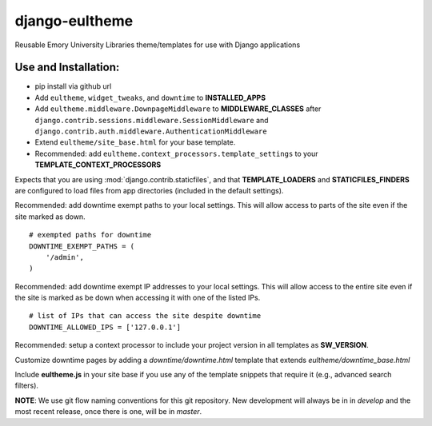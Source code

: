 django-eultheme
===============

Reusable Emory University Libraries theme/templates for use with Django applications

.. image:: https://travis-ci.org/emory-libraries/django-eultheme.svg?branch=feature%2Fmaintenance_notifications
    :target: https://travis-ci.org/emory-libraries/django-eultheme

Use and Installation:
---------------------

* pip install via github url
* Add ``eultheme``, ``widget_tweaks``, and ``downtime`` to **INSTALLED_APPS**
* Add ``eultheme.middleware.DownpageMiddleware`` to **MIDDLEWARE_CLASSES** after ``django.contrib.sessions.middleware.SessionMiddleware`` and ``django.contrib.auth.middleware.AuthenticationMiddleware``
* Extend ``eultheme/site_base.html`` for your base template.
* Recommended: add ``eultheme.context_processors.template_settings`` to
  your **TEMPLATE_CONTEXT_PROCESSORS**

Expects that you are using :mod:`django.contrib.staticfiles`, and that
**TEMPLATE_LOADERS** and **STATICFILES_FINDERS** are configured to load
files from app directories (included in the default settings).

Recommended: add downtime exempt paths to your local settings.
This will allow access to parts of the site even if the site marked as down.
::

  # exempted paths for downtime
  DOWNTIME_EXEMPT_PATHS = (
      '/admin',
  )

Recommended: add downtime exempt IP addresses to your local settings.
This will allow access to the entire site even if the site is marked as be down
when accessing it with one of the listed IPs.
::

  # list of IPs that can access the site despite downtime
  DOWNTIME_ALLOWED_IPS = ['127.0.0.1']


Recommended: setup a context processor to include your project version
in all templates as **SW_VERSION**.

Customize downtime pages by adding a `downtime/downtime.html` template that extends `eultheme/downtime_base.html`

Include **eultheme.js** in your site base if you use any of the template snippets
that require it (e.g., advanced search filters).

**NOTE**: We use git flow naming conventions for this git repository.
New development will always be in in *develop* and the most recent
release, once there is one, will be in *master*.
